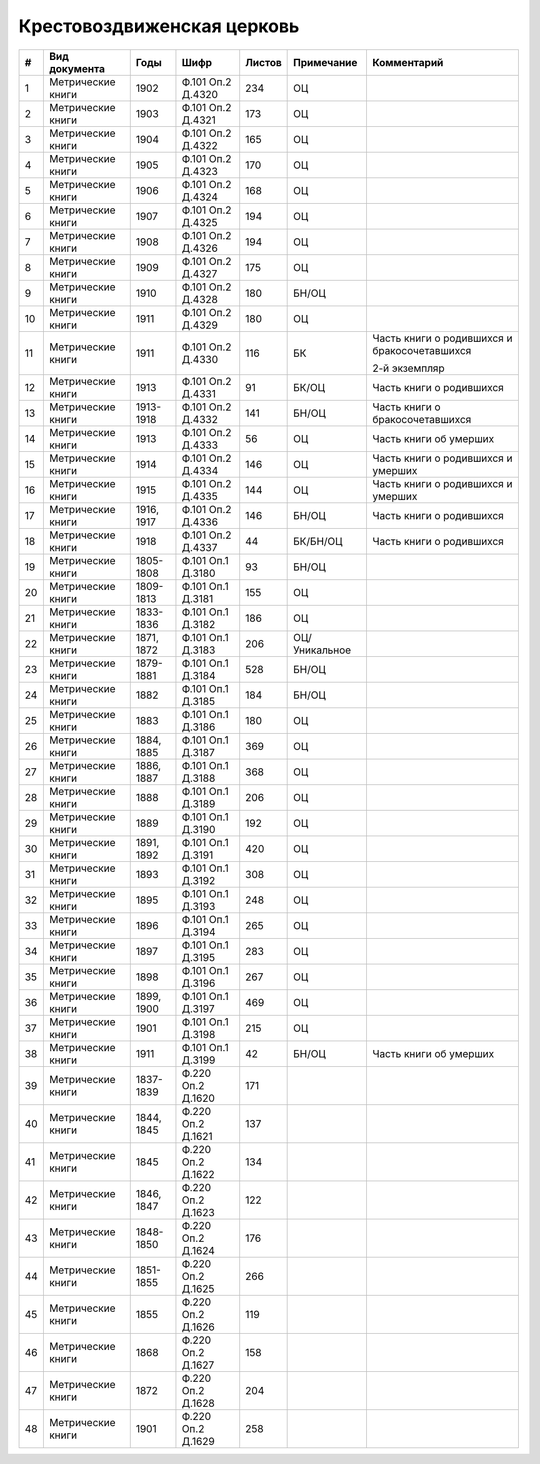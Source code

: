 
.. Church datasheet RST template
.. Autogenerated by cfp-sphinx.py

.. index:: Крестовоздвиженская церковь

Крестовоздвиженская церковь
===========================

.. list-table::
   :header-rows: 1

   * - #
     - Вид документа
     - Годы
     - Шифр
     - Листов
     - Примечание
     - Комментарий

   * - 1
     - Метрические книги
     - 1902
     - Ф.101 Оп.2 Д.4320
     - 234
     - ОЦ
     - 
   * - 2
     - Метрические книги
     - 1903
     - Ф.101 Оп.2 Д.4321
     - 173
     - ОЦ
     - 
   * - 3
     - Метрические книги
     - 1904
     - Ф.101 Оп.2 Д.4322
     - 165
     - ОЦ
     - 
   * - 4
     - Метрические книги
     - 1905
     - Ф.101 Оп.2 Д.4323
     - 170
     - ОЦ
     - 
   * - 5
     - Метрические книги
     - 1906
     - Ф.101 Оп.2 Д.4324
     - 168
     - ОЦ
     - 
   * - 6
     - Метрические книги
     - 1907
     - Ф.101 Оп.2 Д.4325
     - 194
     - ОЦ
     - 
   * - 7
     - Метрические книги
     - 1908
     - Ф.101 Оп.2 Д.4326
     - 194
     - ОЦ
     - 
   * - 8
     - Метрические книги
     - 1909
     - Ф.101 Оп.2 Д.4327
     - 175
     - ОЦ
     - 
   * - 9
     - Метрические книги
     - 1910
     - Ф.101 Оп.2 Д.4328
     - 180
     - БН/ОЦ
     - 
   * - 10
     - Метрические книги
     - 1911
     - Ф.101 Оп.2 Д.4329
     - 180
     - ОЦ
     - 
   * - 11
     - Метрические книги
     - 1911
     - Ф.101 Оп.2 Д.4330
     - 116
     - БК
     - Часть книги о родившихся и бракосочетавшихся

       2-й экземпляр
   * - 12
     - Метрические книги
     - 1913
     - Ф.101 Оп.2 Д.4331
     - 91
     - БК/ОЦ
     - Часть книги о родившихся
   * - 13
     - Метрические книги
     - 1913-1918
     - Ф.101 Оп.2 Д.4332
     - 141
     - БН/ОЦ
     - Часть книги о бракосочетавшихся
   * - 14
     - Метрические книги
     - 1913
     - Ф.101 Оп.2 Д.4333
     - 56
     - ОЦ
     - Часть книги об умерших
   * - 15
     - Метрические книги
     - 1914
     - Ф.101 Оп.2 Д.4334
     - 146
     - ОЦ
     - Часть книги о родившихся и умерших
   * - 16
     - Метрические книги
     - 1915
     - Ф.101 Оп.2 Д.4335
     - 144
     - ОЦ
     - Часть книги о родившихся и умерших
   * - 17
     - Метрические книги
     - 1916, 1917
     - Ф.101 Оп.2 Д.4336
     - 146
     - БН/ОЦ
     - Часть книги о родившихся
   * - 18
     - Метрические книги
     - 1918
     - Ф.101 Оп.2 Д.4337
     - 44
     - БК/БН/ОЦ
     - Часть книги о родившихся
   * - 19
     - Метрические книги
     - 1805-1808
     - Ф.101 Оп.1 Д.3180
     - 93
     - БН/ОЦ
     - 
   * - 20
     - Метрические книги
     - 1809-1813
     - Ф.101 Оп.1 Д.3181
     - 155
     - ОЦ
     - 
   * - 21
     - Метрические книги
     - 1833-1836
     - Ф.101 Оп.1 Д.3182
     - 186
     - ОЦ
     - 
   * - 22
     - Метрические книги
     - 1871, 1872
     - Ф.101 Оп.1 Д.3183
     - 206
     - ОЦ/Уникальное
     - 
   * - 23
     - Метрические книги
     - 1879-1881
     - Ф.101 Оп.1 Д.3184
     - 528
     - БН/ОЦ
     - 
   * - 24
     - Метрические книги
     - 1882
     - Ф.101 Оп.1 Д.3185
     - 184
     - БН/ОЦ
     - 
   * - 25
     - Метрические книги
     - 1883
     - Ф.101 Оп.1 Д.3186
     - 180
     - ОЦ
     - 
   * - 26
     - Метрические книги
     - 1884, 1885
     - Ф.101 Оп.1 Д.3187
     - 369
     - ОЦ
     - 
   * - 27
     - Метрические книги
     - 1886, 1887
     - Ф.101 Оп.1 Д.3188
     - 368
     - ОЦ
     - 
   * - 28
     - Метрические книги
     - 1888
     - Ф.101 Оп.1 Д.3189
     - 206
     - ОЦ
     - 
   * - 29
     - Метрические книги
     - 1889
     - Ф.101 Оп.1 Д.3190
     - 192
     - ОЦ
     - 
   * - 30
     - Метрические книги
     - 1891, 1892
     - Ф.101 Оп.1 Д.3191
     - 420
     - ОЦ
     - 
   * - 31
     - Метрические книги
     - 1893
     - Ф.101 Оп.1 Д.3192
     - 308
     - ОЦ
     - 
   * - 32
     - Метрические книги
     - 1895
     - Ф.101 Оп.1 Д.3193
     - 248
     - ОЦ
     - 
   * - 33
     - Метрические книги
     - 1896
     - Ф.101 Оп.1 Д.3194
     - 265
     - ОЦ
     - 
   * - 34
     - Метрические книги
     - 1897
     - Ф.101 Оп.1 Д.3195
     - 283
     - ОЦ
     - 
   * - 35
     - Метрические книги
     - 1898
     - Ф.101 Оп.1 Д.3196
     - 267
     - ОЦ
     - 
   * - 36
     - Метрические книги
     - 1899, 1900
     - Ф.101 Оп.1 Д.3197
     - 469
     - ОЦ
     - 
   * - 37
     - Метрические книги
     - 1901
     - Ф.101 Оп.1 Д.3198
     - 215
     - ОЦ
     - 
   * - 38
     - Метрические книги
     - 1911
     - Ф.101 Оп.1 Д.3199
     - 42
     - БН/ОЦ
     - Часть книги об умерших
   * - 39
     - Метрические книги
     - 1837-1839
     - Ф.220 Оп.2 Д.1620
     - 171
     - 
     - 
   * - 40
     - Метрические книги
     - 1844, 1845
     - Ф.220 Оп.2 Д.1621
     - 137
     - 
     - 
   * - 41
     - Метрические книги
     - 1845
     - Ф.220 Оп.2 Д.1622
     - 134
     - 
     - 
   * - 42
     - Метрические книги
     - 1846, 1847
     - Ф.220 Оп.2 Д.1623
     - 122
     - 
     - 
   * - 43
     - Метрические книги
     - 1848-1850
     - Ф.220 Оп.2 Д.1624
     - 176
     - 
     - 
   * - 44
     - Метрические книги
     - 1851-1855
     - Ф.220 Оп.2 Д.1625
     - 266
     - 
     - 
   * - 45
     - Метрические книги
     - 1855
     - Ф.220 Оп.2 Д.1626
     - 119
     - 
     - 
   * - 46
     - Метрические книги
     - 1868
     - Ф.220 Оп.2 Д.1627
     - 158
     - 
     - 
   * - 47
     - Метрические книги
     - 1872
     - Ф.220 Оп.2 Д.1628
     - 204
     - 
     - 
   * - 48
     - Метрические книги
     - 1901
     - Ф.220 Оп.2 Д.1629
     - 258
     - 
     - 


